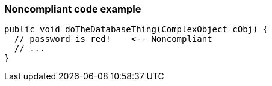 === Noncompliant code example

[source,text]
----
public void doTheDatabaseThing(ComplexObject cObj) {
  // password is red!    <-- Noncompliant
  // ...
}
----

